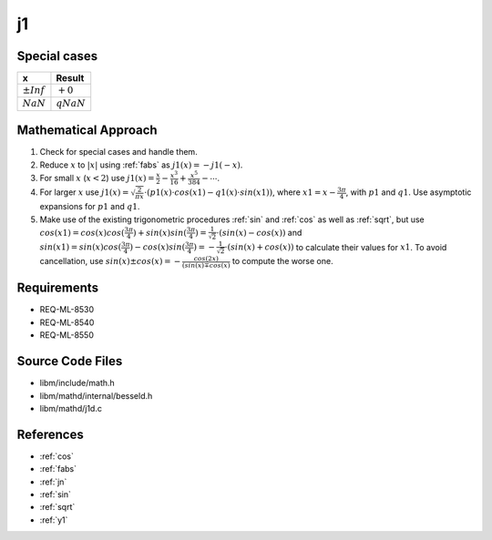 j1
~~~

.. c:autodoc:: ../libm/mathd/j1d.c

Special cases
^^^^^^^^^^^^^

+--------------------------------------+--------------------------------------+
| x                                    | Result                               |
+======================================+======================================+
| :math:`±Inf`                         | :math:`+0`                           |
+--------------------------------------+--------------------------------------+
| :math:`NaN`                          | :math:`qNaN`                         |
+--------------------------------------+--------------------------------------+

Mathematical Approach
^^^^^^^^^^^^^^^^^^^^^

#. Check for special cases and handle them.
#. Reduce :math:`x` to :math:`|x|` using :ref:`fabs` as :math:`j1(x) = -j1(-x)`.
#. For small :math:`x` (:math:`x < 2`) use :math:`j1(x) = \frac{x}{2} - \frac{x^3}{16} + \frac{x^5}{384} - \cdots`.
#. For larger :math:`x` use :math:`j1(x) = \sqrt{\frac{2}{\pi x}} \cdot (p1(x) \cdot cos(x1) - q1(x) \cdot sin(x1))`, where :math:`x1 = x - \frac{3\pi}{4}`, with :math:`p1` and :math:`q1`. Use asymptotic expansions for :math:`p1` and :math:`q1`.
#. Make use of the existing trigonometric procedures :ref:`sin` and :ref:`cos` as well as :ref:`sqrt`, but use :math:`cos(x1) = cos(x)cos(\frac{3\pi}{4}) + sin(x)sin(\frac{3\pi}{4}) = \frac{1}{\sqrt{2}} \cdot (sin(x) - cos(x))` and :math:`sin(x1) = sin(x)cos(\frac{3\pi}{4}) - cos(x)sin(\frac{3\pi}{4}) = -\frac{1}{\sqrt{2}} \cdot (sin(x) + cos(x))` to calculate their values for :math:`x1`. To avoid cancellation, use :math:`sin(x) \pm cos(x) = -\frac{cos(2x)}{(sin(x) \mp cos(x)}` to compute the worse one.

Requirements
^^^^^^^^^^^^

* REQ-ML-8530
* REQ-ML-8540
* REQ-ML-8550

Source Code Files
^^^^^^^^^^^^^^^^^

* libm/include/math.h
* libm/mathd/internal/besseld.h
* libm/mathd/j1d.c

References
^^^^^^^^^^

* :ref:`cos`
* :ref:`fabs`
* :ref:`jn`
* :ref:`sin`
* :ref:`sqrt`
* :ref:`y1`
